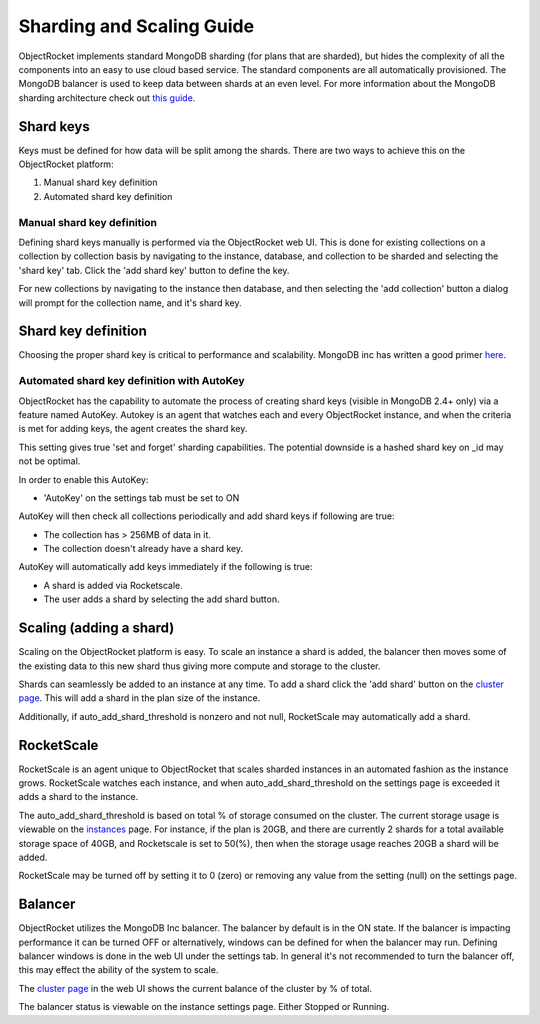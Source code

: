 Sharding and Scaling Guide
==========================

ObjectRocket implements standard MongoDB sharding (for plans that are sharded), but hides the complexity of all the components into an easy to use cloud based service.  The standard components are all automatically provisioned.  The MongoDB balancer is used to keep data between shards at an even level.  For more information about the MongoDB sharding architecture check out `this guide`_.

.. _this guide: http://docs.mongodb.org/manual/core/sharding-introduction/

Shard keys
----------

Keys must be defined for how data will be split among the shards.  There are two ways to achieve this on the ObjectRocket platform:

1. Manual shard key definition
2. Automated shard key definition

Manual shard key definition
~~~~~~~~~~~~~~~~~~~~~~~~~~~

Defining shard keys manually is performed via the ObjectRocket web UI.  This is done for existing collections on a collection by collection basis by navigating to the instance, database, and collection to be sharded and selecting the 'shard key' tab.  Click the 'add shard key' button to define the key.

For new collections by navigating to the instance then database, and then selecting the 'add collection' button a dialog will prompt for the collection name, and it's shard key.

Shard key definition
-------------------

Choosing the proper shard key is critical to performance and scalability.  MongoDB inc has written a good primer `here`_.

.. _here: http://docs.mongodb.org/manual/tutorial/choose-a-shard-key/

Automated shard key definition with AutoKey
~~~~~~~~~~~~~~~~~~~~~~~~~~~~~~~~~~~~~~~~~~~

ObjectRocket has the capability to automate the process of creating shard keys (visible in MongoDB 2.4+ only) via a feature named AutoKey. Autokey is an agent that watches each and every ObjectRocket instance, and when the criteria is met for adding keys, the agent creates the shard key.



This setting gives true 'set and forget' sharding capabilities.  The potential downside is a hashed shard key on _id may not be optimal.

In order to enable this AutoKey:

- 'AutoKey' on the settings tab must be set to ON

AutoKey will then check all collections periodically and add shard keys if following are true:

- The collection has > 256MB of data in it.
- The collection doesn't already have a shard key.

AutoKey will automatically add keys immediately if the following is true:

- A shard is added via Rocketscale.
- The user adds a shard by selecting the add shard button.

Scaling (adding a shard)
------------------------

Scaling on the ObjectRocket platform is easy.  To scale an instance a shard is added, the balancer then moves some of the existing data to this new shard thus giving more compute and storage to the cluster.

Shards can seamlessly be added to an instance at any time.  To add a shard click the 'add shard' button on the `cluster page`_.  This will add a shard in the plan size of the instance.

.. _cluster page: https://app.objectrocket.com/cluster

Additionally, if auto_add_shard_threshold is nonzero and not null, RocketScale may automatically add a shard.

RocketScale
-----------

RocketScale is an agent unique to ObjectRocket that scales sharded instances in an automated fashion as the instance grows.  RocketScale watches each instance, and when auto_add_shard_threshold on the settings page is exceeded it adds a shard to the instance.

The auto_add_shard_threshold is based on total % of storage consumed on the cluster.  The current storage usage is viewable on the `instances`_ page.  For instance, if the plan is 20GB, and there are currently 2 shards for a total available storage space of 40GB, and Rocketscale is set to 50(%), then when the storage usage reaches 20GB a shard will be added.

.. _instances: https://app.objectrocket.com/instances

RocketScale may be turned off by setting it to 0 (zero) or removing any value from the setting (null) on the settings page.

Balancer
--------

ObjectRocket utilizes the MongoDB Inc balancer.  The balancer by default is in the ON state.  If the balancer is impacting performance it can be turned OFF or alternatively, windows can be defined for when the balancer may run.  Defining balancer windows is done in the web UI under the settings tab.  In general it's not recommended to turn the balancer off, this may effect the ability of the system to scale.

The `cluster page`_ in the web UI shows the current balance of the cluster by % of total.

.. _cluster page: https://app.objectrocket.com/cluster

The balancer status is viewable on the instance settings page. Either Stopped or Running.
